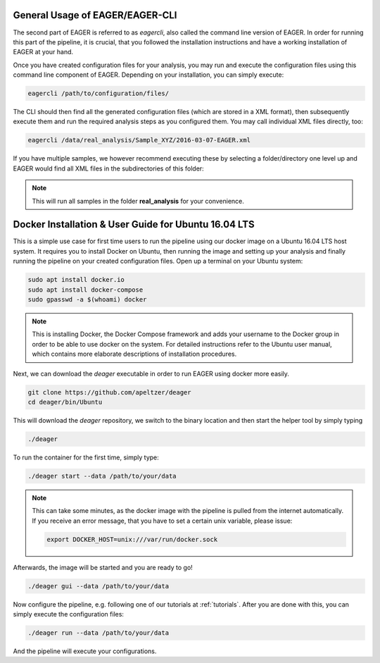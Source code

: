 General Usage of EAGER/EAGER-CLI
================================

The second part of EAGER is referred to as `eagercli`, also called the command line version of EAGER. In order for running this part of the pipeline, it is crucial, that you followed the installation instructions and have a working installation of EAGER at your hand.

Once you have created configuration files for your analysis, you may run and execute the configuration files using this command line component of EAGER. Depending on your installation, you can simply execute:

.. code-block:: bash

  eagercli /path/to/configuration/files/


The CLI should then find all the generated configuration files (which are stored in a XML format), then subsequently execute them and run the required analysis steps as you configured them. You may call individual XML files directly, too:

.. code-block:: bash

  eagercli /data/real_analysis/Sample_XYZ/2016-03-07-EAGER.xml


If you have multiple samples, we however recommend executing these by selecting a folder/directory one level up and EAGER would find all XML files in the subdirectories of this folder:

.. code-block:: bash
  eagercli /data/real_analysis/

.. note::

  This will run all samples in the folder **real_analysis** for your convenience.


Docker Installation & User Guide for Ubuntu 16.04 LTS
=====================================================

This is a simple use case for first time users to run the pipeline using our docker image on a Ubuntu 16.04 LTS host system. It requires you to install Docker on Ubuntu, then running the image and setting up your analysis and finally running the pipeline on your created configuration files. Open up a terminal on your Ubuntu system:

.. code-block:: bash

  sudo apt install docker.io
  sudo apt install docker-compose
  sudo gpasswd -a $(whoami) docker

.. note::

  This is installing Docker, the Docker Compose framework and adds your username to the Docker group in order to be able to use docker on the system. For detailed instructions refer to the Ubuntu user manual, which contains more elaborate descriptions of installation procedures.

Next, we can download the `deager` executable in order to run EAGER using docker more easily.

.. code-block:: bash

  git clone https://github.com/apeltzer/deager
  cd deager/bin/Ubuntu

This will download the `deager` repository, we switch to the binary location and then start the helper tool by simply typing

.. code-block:: bash

  ./deager

To run the container for the first time, simply type:

.. code-block:: bash

  ./deager start --data /path/to/your/data

.. note::

  This can take some minutes, as the docker image with the pipeline is pulled from the internet automatically. If you receive an error message, that you have to set a certain unix variable, please issue:

  .. code-block:: bash

    export DOCKER_HOST=unix:///var/run/docker.sock

Afterwards, the image will be started and you are ready to go!

.. code-block:: bash

  ./deager gui --data /path/to/your/data

Now configure the pipeline, e.g. following one of our tutorials at :ref:`tutorials`. After you are done with this, you can simply execute the configuration files:

.. code-block:: bash

  ./deager run --data /path/to/your/data

And the pipeline will execute your configurations.
